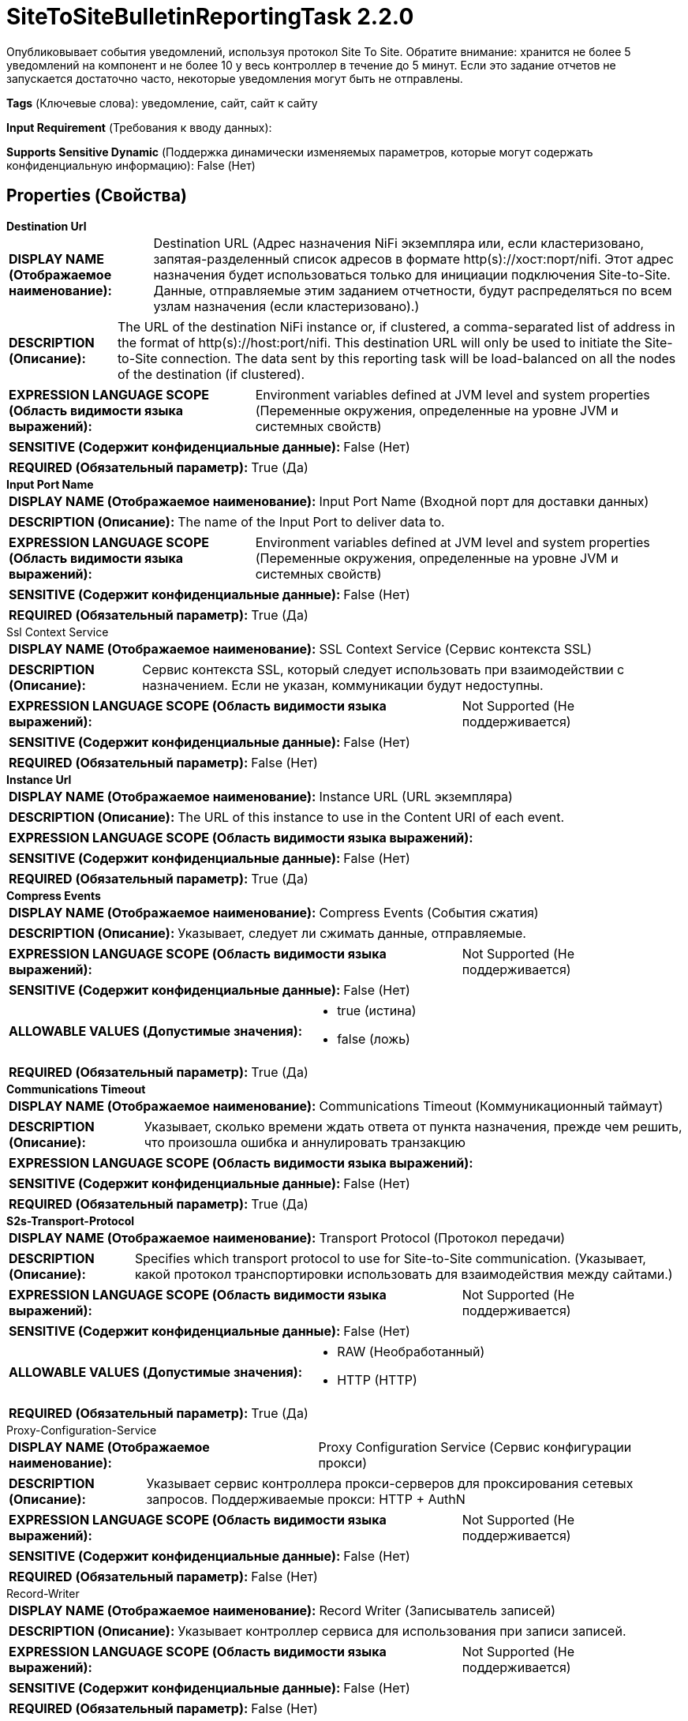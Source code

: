 = SiteToSiteBulletinReportingTask 2.2.0

Опубликовывает события уведомлений, используя протокол Site To Site. Обратите внимание: хранится не более 5 уведомлений на компонент и не более 10 у весь контроллер в течение до 5 минут. Если это задание отчетов не запускается достаточно часто, некоторые уведомления могут быть не отправлены.

[horizontal]
*Tags* (Ключевые слова):
уведомление, сайт, сайт к сайту
[horizontal]
*Input Requirement* (Требования к вводу данных):

[horizontal]
*Supports Sensitive Dynamic* (Поддержка динамически изменяемых параметров, которые могут содержать конфиденциальную информацию):
 False (Нет) 



== Properties (Свойства)


.*Destination Url*
************************************************
[horizontal]
*DISPLAY NAME (Отображаемое наименование):*:: Destination URL (Адрес назначения NiFi экземпляра или, если кластеризовано, запятая-разделенный список адресов в формате http(s)://хост:порт/nifi. Этот адрес назначения будет использоваться только для инициации подключения Site-to-Site. Данные, отправляемые этим заданием отчетности, будут распределяться по всем узлам назначения (если кластеризовано).)

[horizontal]
*DESCRIPTION (Описание):*:: The URL of the destination NiFi instance or, if clustered, a comma-separated list of address in the format of http(s)://host:port/nifi. This destination URL will only be used to initiate the Site-to-Site connection. The data sent by this reporting task will be load-balanced on all the nodes of the destination (if clustered).


[horizontal]
*EXPRESSION LANGUAGE SCOPE (Область видимости языка выражений):*:: Environment variables defined at JVM level and system properties (Переменные окружения, определенные на уровне JVM и системных свойств)
[horizontal]
*SENSITIVE (Содержит конфиденциальные данные):*::  False (Нет) 

[horizontal]
*REQUIRED (Обязательный параметр):*::  True (Да) 
************************************************
.*Input Port Name*
************************************************
[horizontal]
*DISPLAY NAME (Отображаемое наименование):*:: Input Port Name (Входной порт для доставки данных)

[horizontal]
*DESCRIPTION (Описание):*:: The name of the Input Port to deliver data to.


[horizontal]
*EXPRESSION LANGUAGE SCOPE (Область видимости языка выражений):*:: Environment variables defined at JVM level and system properties (Переменные окружения, определенные на уровне JVM и системных свойств)
[horizontal]
*SENSITIVE (Содержит конфиденциальные данные):*::  False (Нет) 

[horizontal]
*REQUIRED (Обязательный параметр):*::  True (Да) 
************************************************
.Ssl Context Service
************************************************
[horizontal]
*DISPLAY NAME (Отображаемое наименование):*:: SSL Context Service (Сервис контекста SSL)

[horizontal]
*DESCRIPTION (Описание):*:: Сервис контекста SSL, который следует использовать при взаимодействии с назначением. Если не указан, коммуникации будут недоступны.


[horizontal]
*EXPRESSION LANGUAGE SCOPE (Область видимости языка выражений):*:: Not Supported (Не поддерживается)
[horizontal]
*SENSITIVE (Содержит конфиденциальные данные):*::  False (Нет) 

[horizontal]
*REQUIRED (Обязательный параметр):*::  False (Нет) 
************************************************
.*Instance Url*
************************************************
[horizontal]
*DISPLAY NAME (Отображаемое наименование):*:: Instance URL (URL экземпляра)

[horizontal]
*DESCRIPTION (Описание):*:: The URL of this instance to use in the Content URI of each event.


[horizontal]
*EXPRESSION LANGUAGE SCOPE (Область видимости языка выражений):*:: 
[horizontal]
*SENSITIVE (Содержит конфиденциальные данные):*::  False (Нет) 

[horizontal]
*REQUIRED (Обязательный параметр):*::  True (Да) 
************************************************
.*Compress Events*
************************************************
[horizontal]
*DISPLAY NAME (Отображаемое наименование):*:: Compress Events (События сжатия)

[horizontal]
*DESCRIPTION (Описание):*:: Указывает, следует ли сжимать данные, отправляемые.


[horizontal]
*EXPRESSION LANGUAGE SCOPE (Область видимости языка выражений):*:: Not Supported (Не поддерживается)
[horizontal]
*SENSITIVE (Содержит конфиденциальные данные):*::  False (Нет) 

[horizontal]
*ALLOWABLE VALUES (Допустимые значения):*::

* true (истина)

* false (ложь)


[horizontal]
*REQUIRED (Обязательный параметр):*::  True (Да) 
************************************************
.*Communications Timeout*
************************************************
[horizontal]
*DISPLAY NAME (Отображаемое наименование):*:: Communications Timeout (Коммуникационный таймаут)

[horizontal]
*DESCRIPTION (Описание):*:: Указывает, сколько времени ждать ответа от пункта назначения, прежде чем решить, что произошла ошибка и аннулировать транзакцию


[horizontal]
*EXPRESSION LANGUAGE SCOPE (Область видимости языка выражений):*:: 
[horizontal]
*SENSITIVE (Содержит конфиденциальные данные):*::  False (Нет) 

[horizontal]
*REQUIRED (Обязательный параметр):*::  True (Да) 
************************************************
.*S2s-Transport-Protocol*
************************************************
[horizontal]
*DISPLAY NAME (Отображаемое наименование):*:: Transport Protocol (Протокол передачи)

[horizontal]
*DESCRIPTION (Описание):*:: Specifies which transport protocol to use for Site-to-Site communication. (Указывает, какой протокол транспортировки использовать для взаимодействия между сайтами.)


[horizontal]
*EXPRESSION LANGUAGE SCOPE (Область видимости языка выражений):*:: Not Supported (Не поддерживается)
[horizontal]
*SENSITIVE (Содержит конфиденциальные данные):*::  False (Нет) 

[horizontal]
*ALLOWABLE VALUES (Допустимые значения):*::

* RAW (Необработанный)

* HTTP (HTTP)


[horizontal]
*REQUIRED (Обязательный параметр):*::  True (Да) 
************************************************
.Proxy-Configuration-Service
************************************************
[horizontal]
*DISPLAY NAME (Отображаемое наименование):*:: Proxy Configuration Service (Сервис конфигурации прокси)

[horizontal]
*DESCRIPTION (Описание):*:: Указывает сервис контроллера прокси-серверов для проксирования сетевых запросов. Поддерживаемые прокси: HTTP + AuthN


[horizontal]
*EXPRESSION LANGUAGE SCOPE (Область видимости языка выражений):*:: Not Supported (Не поддерживается)
[horizontal]
*SENSITIVE (Содержит конфиденциальные данные):*::  False (Нет) 

[horizontal]
*REQUIRED (Обязательный параметр):*::  False (Нет) 
************************************************
.Record-Writer
************************************************
[horizontal]
*DISPLAY NAME (Отображаемое наименование):*:: Record Writer (Записыватель записей)

[horizontal]
*DESCRIPTION (Описание):*:: Указывает контроллер сервиса для использования при записи записей.


[horizontal]
*EXPRESSION LANGUAGE SCOPE (Область видимости языка выражений):*:: Not Supported (Не поддерживается)
[horizontal]
*SENSITIVE (Содержит конфиденциальные данные):*::  False (Нет) 

[horizontal]
*REQUIRED (Обязательный параметр):*::  False (Нет) 
************************************************
.*Include-Null-Values*
************************************************
[horizontal]
*DISPLAY NAME (Отображаемое наименование):*:: Include Null Values (Включать ли значения null в записи)

[horizontal]
*DESCRIPTION (Описание):*:: Indicate if null values should be included in records. Default will be false


[horizontal]
*EXPRESSION LANGUAGE SCOPE (Область видимости языка выражений):*:: Not Supported (Не поддерживается)
[horizontal]
*SENSITIVE (Содержит конфиденциальные данные):*::  False (Нет) 

[horizontal]
*ALLOWABLE VALUES (Допустимые значения):*::

* true

* false


[horizontal]
*REQUIRED (Обязательный параметр):*::  True (Да) 
************************************************
.*Platform*
************************************************
[horizontal]
*DISPLAY NAME (Отображаемое наименование):*:: Platform (Платформа)

[horizontal]
*DESCRIPTION (Описание):*:: Значение для использования в поле платформы каждого события.


[horizontal]
*EXPRESSION LANGUAGE SCOPE (Область видимости языка выражений):*:: Environment variables defined at JVM level and system properties (Переменные окружения, определенные на уровне JVM и системных свойств)
[horizontal]
*SENSITIVE (Содержит конфиденциальные данные):*::  False (Нет) 

[horizontal]
*REQUIRED (Обязательный параметр):*::  True (Да) 
************************************************








=== Ограничения

[cols="1a,2a",options="header",]
|===
|Требуемые права |Объяснение

|
|Предоставляет возможность оператору отправлять конфиденциальные детали, содержащиеся в уведомлениях, любой внешней системе.

|===







=== Writes Attributes (Записываемые атрибуты)

[cols="1a,2a",options="header",]
|===
|Наименование |Описание

|`amqp$appId`
|Поле идентификатора приложения из AMQP Message

|===







